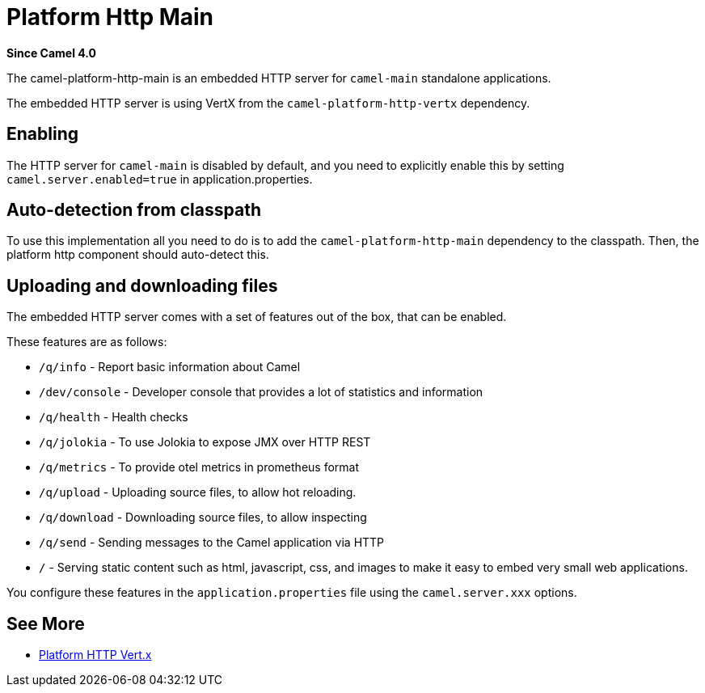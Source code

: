 = Platform Http Main Component
:doctitle: Platform Http Main
:shortname: platform-http-main
:artifactid: camel-platform-http-main
:description: Platform HTTP for standalone Camel Main applications
:since: 4.0
:supportlevel: Stable
:tabs-sync-option:

*Since Camel {since}*

The camel-platform-http-main is an embedded HTTP server for `camel-main` standalone applications.

The embedded HTTP server is using VertX from the `camel-platform-http-vertx` dependency.

== Enabling

The HTTP server for `camel-main` is disabled by default, and you need to explicitly enable this
by setting `camel.server.enabled=true` in application.properties.

== Auto-detection from classpath

To use this implementation all you need to do is to add the `camel-platform-http-main` dependency to the classpath.
Then, the platform http component should auto-detect this.

== Uploading and downloading files

The embedded HTTP server comes with a set of features out of the box, that can be enabled.

These features are as follows:

- `/q/info` - Report basic information about Camel
- `/dev/console` - Developer console that provides a lot of statistics and information
- `/q/health` - Health checks
- `/q/jolokia` - To use Jolokia to expose JMX over HTTP REST
- `/q/metrics` - To provide otel metrics in prometheus format
- `/q/upload` - Uploading source files, to allow hot reloading.
- `/q/download` - Downloading source files, to allow inspecting
- `/q/send` - Sending messages to the Camel application via HTTP
- `/` - Serving static content such as html, javascript, css, and images to make it easy to embed very small web applications.

You configure these features in the `application.properties` file using the `camel.server.xxx` options.

== See More

- xref:platform-http-vertx.adoc[Platform HTTP Vert.x]

